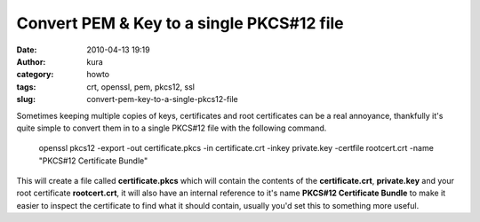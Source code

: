 Convert PEM & Key to a single PKCS#12 file
##########################################
:date: 2010-04-13 19:19
:author: kura
:category: howto
:tags: crt, openssl, pem, pkcs12, ssl
:slug: convert-pem-key-to-a-single-pkcs12-file

Sometimes keeping multiple copies of keys, certificates and root
certificates can be a real annoyance, thankfully it's quite simple to
convert them in to a single PKCS#12 file with the following command.

    openssl pkcs12 -export -out certificate.pkcs -in certificate.crt -inkey private.key -certfile rootcert.crt -name "PKCS#12 Certificate Bundle"

This will create a file called **certificate.pkcs** which will contain
the contents of the **certificate.crt**, **private.key** and your root
certificate **rootcert.crt**, it will also have an internal reference to
it's name **PKCS#12 Certificate Bundle** to make it easier to inspect
the certificate to find what it should contain, usually you'd set this
to something more useful.
